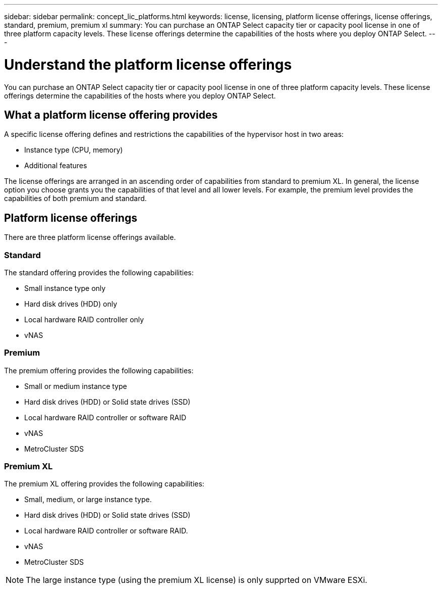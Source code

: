 ---
sidebar: sidebar
permalink: concept_lic_platforms.html
keywords: license, licensing, platform license offerings, license offerings, standard, premium, premium xl
summary: You can purchase an ONTAP Select capacity tier or capacity pool license in one of three platform capacity levels. These license offerings determine the capabilities of the hosts where you deploy ONTAP Select.
---

= Understand the platform license offerings
:hardbreaks:
:nofooter:
:icons: font
:linkattrs:
:imagesdir: ./media/

[.lead]
You can purchase an ONTAP Select capacity tier or capacity pool license in one of three platform capacity levels. These license offerings determine the capabilities of the hosts where you deploy ONTAP Select.

== What a platform license offering provides

A specific license offering defines and restrictions the capabilities of the hypervisor host in two areas:

* Instance type (CPU, memory)
* Additional features

The license offerings are arranged in an ascending order of capabilities from standard to premium XL. In general, the license option you choose grants you the capabilities of that level and all lower levels. For example, the premium level provides the capabilities of both premium and standard.

== Platform license offerings

There are three platform license offerings available.

=== Standard

The standard offering provides the following capabilities:

* Small instance type only
* Hard disk drives (HDD) only
* Local hardware RAID controller only
* vNAS

=== Premium

The premium offering provides the following capabilities:

* Small or medium instance type
* Hard disk drives (HDD) or Solid state drives (SSD)
* Local hardware RAID controller or software RAID
* vNAS
* MetroCluster SDS

=== Premium XL

The premium XL offering provides the following capabilities:

* Small, medium, or large instance type.
* Hard disk drives (HDD) or Solid state drives (SSD)
* Local hardware RAID controller or software RAID.
* vNAS
* MetroCluster SDS

[NOTE]
The large instance type (using the premium XL license) is only supprted on VMware ESXi.
